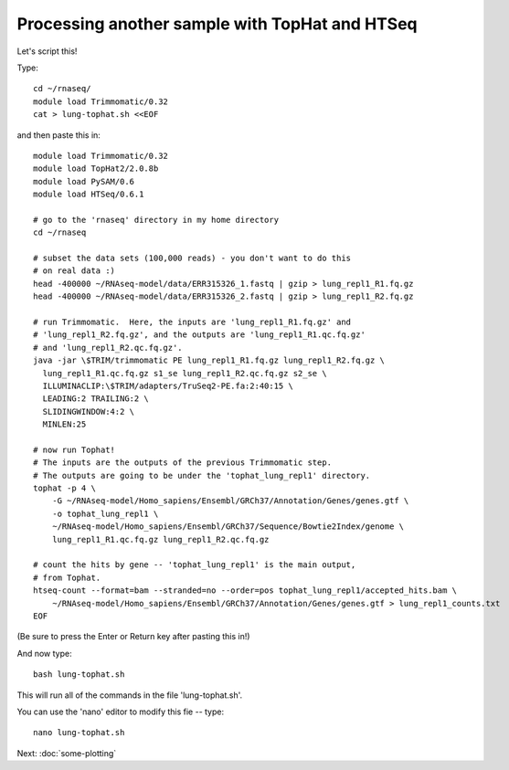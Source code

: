 Processing another sample with TopHat and HTSeq
===============================================

Let's script this!

Type::

   cd ~/rnaseq/
   module load Trimmomatic/0.32
   cat > lung-tophat.sh <<EOF

and then paste this in::

   module load Trimmomatic/0.32
   module load TopHat2/2.0.8b
   module load PySAM/0.6
   module load HTSeq/0.6.1

   # go to the 'rnaseq' directory in my home directory
   cd ~/rnaseq

   # subset the data sets (100,000 reads) - you don't want to do this
   # on real data :)
   head -400000 ~/RNAseq-model/data/ERR315326_1.fastq | gzip > lung_repl1_R1.fq.gz
   head -400000 ~/RNAseq-model/data/ERR315326_2.fastq | gzip > lung_repl1_R2.fq.gz

   # run Trimmomatic.  Here, the inputs are 'lung_repl1_R1.fq.gz' and
   # 'lung_repl1_R2.fq.gz', and the outputs are 'lung_repl1_R1.qc.fq.gz'
   # and 'lung_repl1_R2.qc.fq.gz'.
   java -jar \$TRIM/trimmomatic PE lung_repl1_R1.fq.gz lung_repl1_R2.fq.gz \
     lung_repl1_R1.qc.fq.gz s1_se lung_repl1_R2.qc.fq.gz s2_se \
     ILLUMINACLIP:\$TRIM/adapters/TruSeq2-PE.fa:2:40:15 \
     LEADING:2 TRAILING:2 \                            
     SLIDINGWINDOW:4:2 \
     MINLEN:25

   # now run Tophat!
   # The inputs are the outputs of the previous Trimmomatic step.
   # The outputs are going to be under the 'tophat_lung_repl1' directory.
   tophat -p 4 \
       -G ~/RNAseq-model/Homo_sapiens/Ensembl/GRCh37/Annotation/Genes/genes.gtf \
       -o tophat_lung_repl1 \
       ~/RNAseq-model/Homo_sapiens/Ensembl/GRCh37/Sequence/Bowtie2Index/genome \
       lung_repl1_R1.qc.fq.gz lung_repl1_R2.qc.fq.gz 

   # count the hits by gene -- 'tophat_lung_repl1' is the main output,
   # from Tophat.
   htseq-count --format=bam --stranded=no --order=pos tophat_lung_repl1/accepted_hits.bam \
       ~/RNAseq-model/Homo_sapiens/Ensembl/GRCh37/Annotation/Genes/genes.gtf > lung_repl1_counts.txt
   EOF

(Be sure to press the Enter or Return key after pasting this in!)

And now type::

   bash lung-tophat.sh

This will run all of the commands in the file 'lung-tophat.sh'.

You can use the 'nano' editor to modify this fie -- type::

   nano lung-tophat.sh

Next: :doc:`some-plotting`
